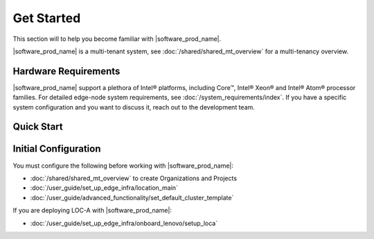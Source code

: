 Get Started
===========================

This section will to help you become familiar with |software_prod_name|.

|software_prod_name| is a multi-tenant system, see :doc:`/shared/shared_mt_overview` for a multi-tenancy overview.

Hardware Requirements
----------------------------
|software_prod_name| support a plethora of Intel® platforms, including Core™,
Intel® Xeon® and Intel® Atom® processor families.
For detailed edge-node system requirements, see :doc:`/system_requirements/index`.
If you have a specific system configuration and you want to discuss it,
reach out to the development team.

Quick Start
------------------

.. figure:: ./images/get_started.png
      :alt: Get Started

Initial Configuration
----------------------------------------------

You must configure the following before
working with |software_prod_name|:

- :doc:`/shared/shared_mt_overview` to create Organizations and Projects
- :doc:`/user_guide/set_up_edge_infra/location_main`
- :doc:`/user_guide/advanced_functionality/set_default_cluster_template`

If you are deploying LOC-A with |software_prod_name|:

- :doc:`/user_guide/set_up_edge_infra/onboard_lenovo/setup_loca`
